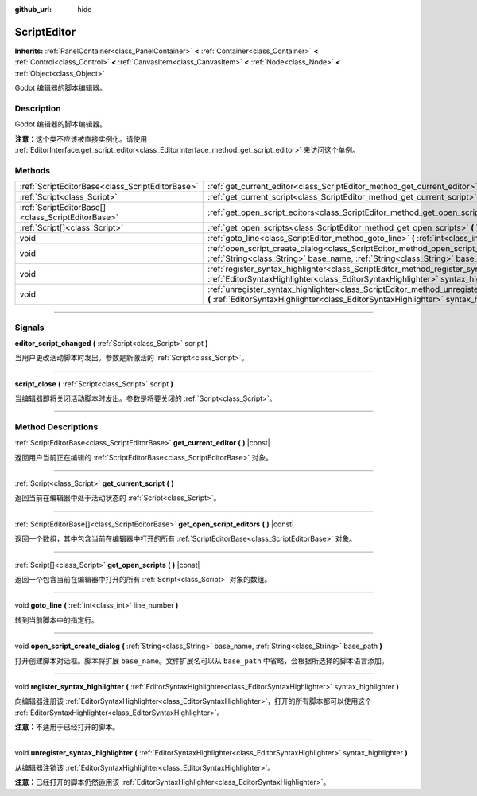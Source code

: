 :github_url: hide

.. DO NOT EDIT THIS FILE!!!
.. Generated automatically from Godot engine sources.
.. Generator: https://github.com/godotengine/godot/tree/master/doc/tools/make_rst.py.
.. XML source: https://github.com/godotengine/godot/tree/master/doc/classes/ScriptEditor.xml.

.. _class_ScriptEditor:

ScriptEditor
============

**Inherits:** :ref:`PanelContainer<class_PanelContainer>` **<** :ref:`Container<class_Container>` **<** :ref:`Control<class_Control>` **<** :ref:`CanvasItem<class_CanvasItem>` **<** :ref:`Node<class_Node>` **<** :ref:`Object<class_Object>`

Godot 编辑器的脚本编辑器。

.. rst-class:: classref-introduction-group

Description
-----------

Godot 编辑器的脚本编辑器。

\ **注意：**\ 这个类不应该被直接实例化。请使用 :ref:`EditorInterface.get_script_editor<class_EditorInterface_method_get_script_editor>` 来访问这个单例。

.. rst-class:: classref-reftable-group

Methods
-------

.. table::
   :widths: auto

   +---------------------------------------------------+--------------------------------------------------------------------------------------------------------------------------------------------------------------------------------------------+
   | :ref:`ScriptEditorBase<class_ScriptEditorBase>`   | :ref:`get_current_editor<class_ScriptEditor_method_get_current_editor>` **(** **)** |const|                                                                                                |
   +---------------------------------------------------+--------------------------------------------------------------------------------------------------------------------------------------------------------------------------------------------+
   | :ref:`Script<class_Script>`                       | :ref:`get_current_script<class_ScriptEditor_method_get_current_script>` **(** **)**                                                                                                        |
   +---------------------------------------------------+--------------------------------------------------------------------------------------------------------------------------------------------------------------------------------------------+
   | :ref:`ScriptEditorBase[]<class_ScriptEditorBase>` | :ref:`get_open_script_editors<class_ScriptEditor_method_get_open_script_editors>` **(** **)** |const|                                                                                      |
   +---------------------------------------------------+--------------------------------------------------------------------------------------------------------------------------------------------------------------------------------------------+
   | :ref:`Script[]<class_Script>`                     | :ref:`get_open_scripts<class_ScriptEditor_method_get_open_scripts>` **(** **)** |const|                                                                                                    |
   +---------------------------------------------------+--------------------------------------------------------------------------------------------------------------------------------------------------------------------------------------------+
   | void                                              | :ref:`goto_line<class_ScriptEditor_method_goto_line>` **(** :ref:`int<class_int>` line_number **)**                                                                                        |
   +---------------------------------------------------+--------------------------------------------------------------------------------------------------------------------------------------------------------------------------------------------+
   | void                                              | :ref:`open_script_create_dialog<class_ScriptEditor_method_open_script_create_dialog>` **(** :ref:`String<class_String>` base_name, :ref:`String<class_String>` base_path **)**             |
   +---------------------------------------------------+--------------------------------------------------------------------------------------------------------------------------------------------------------------------------------------------+
   | void                                              | :ref:`register_syntax_highlighter<class_ScriptEditor_method_register_syntax_highlighter>` **(** :ref:`EditorSyntaxHighlighter<class_EditorSyntaxHighlighter>` syntax_highlighter **)**     |
   +---------------------------------------------------+--------------------------------------------------------------------------------------------------------------------------------------------------------------------------------------------+
   | void                                              | :ref:`unregister_syntax_highlighter<class_ScriptEditor_method_unregister_syntax_highlighter>` **(** :ref:`EditorSyntaxHighlighter<class_EditorSyntaxHighlighter>` syntax_highlighter **)** |
   +---------------------------------------------------+--------------------------------------------------------------------------------------------------------------------------------------------------------------------------------------------+

.. rst-class:: classref-section-separator

----

.. rst-class:: classref-descriptions-group

Signals
-------

.. _class_ScriptEditor_signal_editor_script_changed:

.. rst-class:: classref-signal

**editor_script_changed** **(** :ref:`Script<class_Script>` script **)**

当用户更改活动脚本时发出。参数是新激活的 :ref:`Script<class_Script>`\ 。

.. rst-class:: classref-item-separator

----

.. _class_ScriptEditor_signal_script_close:

.. rst-class:: classref-signal

**script_close** **(** :ref:`Script<class_Script>` script **)**

当编辑器即将关闭活动脚本时发出。参数是将要关闭的 :ref:`Script<class_Script>`\ 。

.. rst-class:: classref-section-separator

----

.. rst-class:: classref-descriptions-group

Method Descriptions
-------------------

.. _class_ScriptEditor_method_get_current_editor:

.. rst-class:: classref-method

:ref:`ScriptEditorBase<class_ScriptEditorBase>` **get_current_editor** **(** **)** |const|

返回用户当前正在编辑的 :ref:`ScriptEditorBase<class_ScriptEditorBase>` 对象。

.. rst-class:: classref-item-separator

----

.. _class_ScriptEditor_method_get_current_script:

.. rst-class:: classref-method

:ref:`Script<class_Script>` **get_current_script** **(** **)**

返回当前在编辑器中处于活动状态的 :ref:`Script<class_Script>`\ 。

.. rst-class:: classref-item-separator

----

.. _class_ScriptEditor_method_get_open_script_editors:

.. rst-class:: classref-method

:ref:`ScriptEditorBase[]<class_ScriptEditorBase>` **get_open_script_editors** **(** **)** |const|

返回一个数组，其中包含当前在编辑器中打开的所有 :ref:`ScriptEditorBase<class_ScriptEditorBase>` 对象。

.. rst-class:: classref-item-separator

----

.. _class_ScriptEditor_method_get_open_scripts:

.. rst-class:: classref-method

:ref:`Script[]<class_Script>` **get_open_scripts** **(** **)** |const|

返回一个包含当前在编辑器中打开的所有 :ref:`Script<class_Script>` 对象的数组。

.. rst-class:: classref-item-separator

----

.. _class_ScriptEditor_method_goto_line:

.. rst-class:: classref-method

void **goto_line** **(** :ref:`int<class_int>` line_number **)**

转到当前脚本中的指定行。

.. rst-class:: classref-item-separator

----

.. _class_ScriptEditor_method_open_script_create_dialog:

.. rst-class:: classref-method

void **open_script_create_dialog** **(** :ref:`String<class_String>` base_name, :ref:`String<class_String>` base_path **)**

打开创建脚本对话框。脚本将扩展 ``base_name``\ 。文件扩展名可以从 ``base_path`` 中省略，会根据所选择的脚本语言添加。

.. rst-class:: classref-item-separator

----

.. _class_ScriptEditor_method_register_syntax_highlighter:

.. rst-class:: classref-method

void **register_syntax_highlighter** **(** :ref:`EditorSyntaxHighlighter<class_EditorSyntaxHighlighter>` syntax_highlighter **)**

向编辑器注册该 :ref:`EditorSyntaxHighlighter<class_EditorSyntaxHighlighter>`\ ，打开的所有脚本都可以使用这个 :ref:`EditorSyntaxHighlighter<class_EditorSyntaxHighlighter>`\ 。

\ **注意：**\ 不适用于已经打开的脚本。

.. rst-class:: classref-item-separator

----

.. _class_ScriptEditor_method_unregister_syntax_highlighter:

.. rst-class:: classref-method

void **unregister_syntax_highlighter** **(** :ref:`EditorSyntaxHighlighter<class_EditorSyntaxHighlighter>` syntax_highlighter **)**

从编辑器注销该 :ref:`EditorSyntaxHighlighter<class_EditorSyntaxHighlighter>`\ 。

\ **注意：**\ 已经打开的脚本仍然适用该 :ref:`EditorSyntaxHighlighter<class_EditorSyntaxHighlighter>`\ 。

.. |virtual| replace:: :abbr:`virtual (This method should typically be overridden by the user to have any effect.)`
.. |const| replace:: :abbr:`const (This method has no side effects. It doesn't modify any of the instance's member variables.)`
.. |vararg| replace:: :abbr:`vararg (This method accepts any number of arguments after the ones described here.)`
.. |constructor| replace:: :abbr:`constructor (This method is used to construct a type.)`
.. |static| replace:: :abbr:`static (This method doesn't need an instance to be called, so it can be called directly using the class name.)`
.. |operator| replace:: :abbr:`operator (This method describes a valid operator to use with this type as left-hand operand.)`
.. |bitfield| replace:: :abbr:`BitField (This value is an integer composed as a bitmask of the following flags.)`
